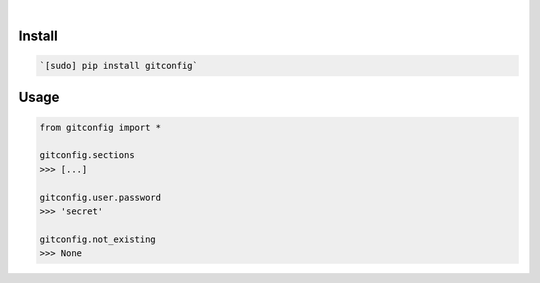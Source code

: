 .. image:: https://img.shields.io/badge/language-Python-blue.svg
    :target: none
.. image:: https://img.shields.io/pypi/pyversions/gitconfig.svg
    :target: https://pypi.org/pypi/gitconfig/
.. image:: https://img.shields.io/pypi/v/gitconfig.svg
    :target: https://pypi.org/pypi/gitconfig

|

.. image:: https://api.codacy.com/project/badge/Grade/30814211057d4820a8a65bc75ecacc19
    :target: https://www.codacy.com/app/looking-for-a-job/gitconfig.py
.. image:: https://codeclimate.com/github/looking-for-a-job/gitconfig.py/badges/gpa.svg
    :target: https://codeclimate.com/github/looking-for-a-job/gitconfig.py
.. image:: https://img.shields.io/scrutinizer/g/looking-for-a-job/gitconfig.py.svg
    :target: https://scrutinizer-ci.com/g/looking-for-a-job/gitconfig.py/
.. image:: https://sonarcloud.io/api/project_badges/measure?project=gitconfig.py&metric=code_smells
    :target: https://sonarcloud.io/dashboard?id=gitconfig.py
.. image:: https://sonarcloud.io/api/project_badges/measure?project=gitconfig.py&metric=reliability_rating
    :target: https://sonarcloud.io/dashboard?id=gitconfig.py

Install
```````


.. code:: bash

    `[sudo] pip install gitconfig`

Usage
`````


.. code:: python

    from gitconfig import *
    
    gitconfig.sections
    >>> [...]
    
    gitconfig.user.password
    >>> 'secret'
    
    gitconfig.not_existing
    >>> None

